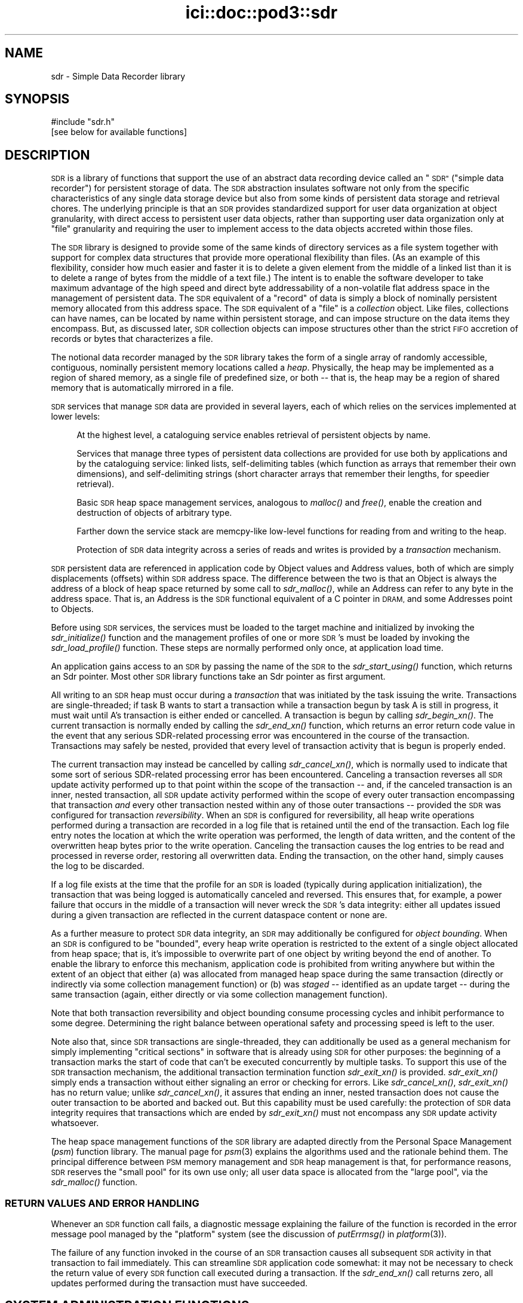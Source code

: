 .\" Automatically generated by Pod::Man 2.28 (Pod::Simple 3.29)
.\"
.\" Standard preamble:
.\" ========================================================================
.de Sp \" Vertical space (when we can't use .PP)
.if t .sp .5v
.if n .sp
..
.de Vb \" Begin verbatim text
.ft CW
.nf
.ne \\$1
..
.de Ve \" End verbatim text
.ft R
.fi
..
.\" Set up some character translations and predefined strings.  \*(-- will
.\" give an unbreakable dash, \*(PI will give pi, \*(L" will give a left
.\" double quote, and \*(R" will give a right double quote.  \*(C+ will
.\" give a nicer C++.  Capital omega is used to do unbreakable dashes and
.\" therefore won't be available.  \*(C` and \*(C' expand to `' in nroff,
.\" nothing in troff, for use with C<>.
.tr \(*W-
.ds C+ C\v'-.1v'\h'-1p'\s-2+\h'-1p'+\s0\v'.1v'\h'-1p'
.ie n \{\
.    ds -- \(*W-
.    ds PI pi
.    if (\n(.H=4u)&(1m=24u) .ds -- \(*W\h'-12u'\(*W\h'-12u'-\" diablo 10 pitch
.    if (\n(.H=4u)&(1m=20u) .ds -- \(*W\h'-12u'\(*W\h'-8u'-\"  diablo 12 pitch
.    ds L" ""
.    ds R" ""
.    ds C` ""
.    ds C' ""
'br\}
.el\{\
.    ds -- \|\(em\|
.    ds PI \(*p
.    ds L" ``
.    ds R" ''
.    ds C`
.    ds C'
'br\}
.\"
.\" Escape single quotes in literal strings from groff's Unicode transform.
.ie \n(.g .ds Aq \(aq
.el       .ds Aq '
.\"
.\" If the F register is turned on, we'll generate index entries on stderr for
.\" titles (.TH), headers (.SH), subsections (.SS), items (.Ip), and index
.\" entries marked with X<> in POD.  Of course, you'll have to process the
.\" output yourself in some meaningful fashion.
.\"
.\" Avoid warning from groff about undefined register 'F'.
.de IX
..
.nr rF 0
.if \n(.g .if rF .nr rF 1
.if (\n(rF:(\n(.g==0)) \{
.    if \nF \{
.        de IX
.        tm Index:\\$1\t\\n%\t"\\$2"
..
.        if !\nF==2 \{
.            nr % 0
.            nr F 2
.        \}
.    \}
.\}
.rr rF
.\"
.\" Accent mark definitions (@(#)ms.acc 1.5 88/02/08 SMI; from UCB 4.2).
.\" Fear.  Run.  Save yourself.  No user-serviceable parts.
.    \" fudge factors for nroff and troff
.if n \{\
.    ds #H 0
.    ds #V .8m
.    ds #F .3m
.    ds #[ \f1
.    ds #] \fP
.\}
.if t \{\
.    ds #H ((1u-(\\\\n(.fu%2u))*.13m)
.    ds #V .6m
.    ds #F 0
.    ds #[ \&
.    ds #] \&
.\}
.    \" simple accents for nroff and troff
.if n \{\
.    ds ' \&
.    ds ` \&
.    ds ^ \&
.    ds , \&
.    ds ~ ~
.    ds /
.\}
.if t \{\
.    ds ' \\k:\h'-(\\n(.wu*8/10-\*(#H)'\'\h"|\\n:u"
.    ds ` \\k:\h'-(\\n(.wu*8/10-\*(#H)'\`\h'|\\n:u'
.    ds ^ \\k:\h'-(\\n(.wu*10/11-\*(#H)'^\h'|\\n:u'
.    ds , \\k:\h'-(\\n(.wu*8/10)',\h'|\\n:u'
.    ds ~ \\k:\h'-(\\n(.wu-\*(#H-.1m)'~\h'|\\n:u'
.    ds / \\k:\h'-(\\n(.wu*8/10-\*(#H)'\z\(sl\h'|\\n:u'
.\}
.    \" troff and (daisy-wheel) nroff accents
.ds : \\k:\h'-(\\n(.wu*8/10-\*(#H+.1m+\*(#F)'\v'-\*(#V'\z.\h'.2m+\*(#F'.\h'|\\n:u'\v'\*(#V'
.ds 8 \h'\*(#H'\(*b\h'-\*(#H'
.ds o \\k:\h'-(\\n(.wu+\w'\(de'u-\*(#H)/2u'\v'-.3n'\*(#[\z\(de\v'.3n'\h'|\\n:u'\*(#]
.ds d- \h'\*(#H'\(pd\h'-\w'~'u'\v'-.25m'\f2\(hy\fP\v'.25m'\h'-\*(#H'
.ds D- D\\k:\h'-\w'D'u'\v'-.11m'\z\(hy\v'.11m'\h'|\\n:u'
.ds th \*(#[\v'.3m'\s+1I\s-1\v'-.3m'\h'-(\w'I'u*2/3)'\s-1o\s+1\*(#]
.ds Th \*(#[\s+2I\s-2\h'-\w'I'u*3/5'\v'-.3m'o\v'.3m'\*(#]
.ds ae a\h'-(\w'a'u*4/10)'e
.ds Ae A\h'-(\w'A'u*4/10)'E
.    \" corrections for vroff
.if v .ds ~ \\k:\h'-(\\n(.wu*9/10-\*(#H)'\s-2\u~\d\s+2\h'|\\n:u'
.if v .ds ^ \\k:\h'-(\\n(.wu*10/11-\*(#H)'\v'-.4m'^\v'.4m'\h'|\\n:u'
.    \" for low resolution devices (crt and lpr)
.if \n(.H>23 .if \n(.V>19 \
\{\
.    ds : e
.    ds 8 ss
.    ds o a
.    ds d- d\h'-1'\(ga
.    ds D- D\h'-1'\(hy
.    ds th \o'bp'
.    ds Th \o'LP'
.    ds ae ae
.    ds Ae AE
.\}
.rm #[ #] #H #V #F C
.\" ========================================================================
.\"
.IX Title "ici::doc::pod3::sdr 3"
.TH ici::doc::pod3::sdr 3 "2016-09-07" "perl v5.22.1" "ICI library functions"
.\" For nroff, turn off justification.  Always turn off hyphenation; it makes
.\" way too many mistakes in technical documents.
.if n .ad l
.nh
.SH "NAME"
sdr \- Simple Data Recorder library
.SH "SYNOPSIS"
.IX Header "SYNOPSIS"
.Vb 1
\&    #include "sdr.h"
\&
\&    [see below for available functions]
.Ve
.SH "DESCRIPTION"
.IX Header "DESCRIPTION"
\&\s-1SDR\s0 is a library of functions that support the use of an abstract
data recording device called an \*(L"\s-1SDR\*(R" \s0(\*(L"simple data recorder\*(R") for
persistent storage of data.  The \s-1SDR\s0 abstraction insulates
software not only from the specific characteristics of any single
data storage device but also from some kinds of persistent 
data storage and retrieval chores.  The underlying
principle is that an \s-1SDR\s0 provides standardized support for user
data organization at object granularity, with direct access to persistent 
user data objects, rather than supporting user data organization 
only at \*(L"file\*(R" granularity and requiring the user to
implement access to the data objects accreted within those files.
.PP
The \s-1SDR\s0 library is designed to provide some of the same kinds of
directory services as a file system together with support for
complex data structures that provide more operational flexibility
than files.  (As an example of this flexibility, consider how
much easier and faster it is to delete a given element from the middle 
of a linked list than it is to delete a range of bytes from
the middle of a text file.)  The intent is to enable the software
developer to take maximum advantage of the high speed and direct
byte addressability of a non-volatile flat address space
in the management of persistent data.  The \s-1SDR\s0 equivalent of a \*(L"record\*(R"
of data is simply a block of nominally persistent memory allocated from
this address space.  The \s-1SDR\s0 equivalent of a \*(L"file\*(R" is a \fIcollection\fR
object.  Like files, collections can have names, can be located 
by name within persistent storage, and can impose structure
on the data items they encompass.  But, as discussed later, \s-1SDR\s0
collection objects can impose structures other than the strict
\&\s-1FIFO\s0 accretion of records or bytes that characterizes a file.
.PP
The notional data recorder managed by the \s-1SDR\s0 library takes the
form of a single array of randomly accessible, contiguous,
nominally persistent memory locations called a \fIheap\fR.  Physically, the heap
may be implemented as a region of shared memory, as a single file of
predefined size, or both \*(-- that is, the heap may be a region of shared
memory that is automatically mirrored in a file.
.PP
\&\s-1SDR\s0 services that manage \s-1SDR\s0 data are provided in several
layers, each of which relies on the services implemented at lower levels:
.Sp
.RS 4
At the highest level, a cataloguing service enables retrieval 
of persistent objects by name.
.Sp
Services that manage three types of persistent data collections are 
provided for use both by applications and by the cataloguing service:  
linked lists, self-delimiting tables (which function as arrays that
remember their own dimensions), and self-delimiting strings (short
character arrays that remember their lengths, for speedier retrieval).
.Sp
Basic \s-1SDR\s0 heap space management services, analogous to \fImalloc()\fR and \fIfree()\fR,
enable the creation and destruction of objects of arbitrary type.
.Sp
Farther down the service stack are memcpy-like low-level 
functions for reading from and writing to the heap.
.Sp
Protection of \s-1SDR\s0 data integrity across a series of reads and writes is 
provided by a \fItransaction\fR mechanism.
.RE
.PP
\&\s-1SDR\s0 persistent data are referenced in application code by Object
values and Address values, both of which are simply displacements
(offsets) within \s-1SDR\s0 address space.  The difference between the
two is that an Object is always the address of a block of heap
space returned by some call to \fIsdr_malloc()\fR, while an Address can
refer to any byte in the address space.  That is, an Address is
the \s-1SDR\s0 functional equivalent of a C pointer in \s-1DRAM,\s0 and some
Addresses point to Objects.
.PP
Before using \s-1SDR\s0 services, the services must be loaded to the
target machine and initialized by invoking the \fIsdr_initialize()\fR
function and the management profiles of one or more \s-1SDR\s0's must be
loaded by invoking the \fIsdr_load_profile()\fR function.  These steps
are normally performed only once, at application load time.
.PP
An application gains access to an \s-1SDR\s0 by passing the name of the
\&\s-1SDR\s0 to the \fIsdr_start_using()\fR function, which returns an Sdr
pointer.  Most other \s-1SDR\s0 library functions take an Sdr pointer
as first argument.
.PP
All writing to an \s-1SDR\s0 heap must occur during a \fItransaction\fR that
was initiated by the task issuing the write.  Transactions are
single-threaded; if task B wants to start
a transaction while a transaction begun by task A is still in progress,
it must wait until A's transaction is either ended or cancelled.  A
transaction is begun by calling \fIsdr_begin_xn()\fR.  The current transaction
is normally ended by calling the \fIsdr_end_xn()\fR function, which returns an error
return code value in the event that any serious SDR-related processing error
was encountered in the course of the transaction.  Transactions may safely
be nested, provided that every level of transaction activity that is begun
is properly ended.
.PP
The current transaction may instead be cancelled by calling \fIsdr_cancel_xn()\fR,
which is normally used to indicate that some sort of serious SDR-related
processing error has been encountered.  Canceling a transaction reverses
all \s-1SDR\s0 update activity performed up to that point within the scope of the
transaction \*(-- and, if the canceled transaction is an inner, nested
transaction, all \s-1SDR\s0 update activity performed within the scope of every
outer transaction encompassing that transaction \fIand\fR every other transaction
nested within any of those outer transactions \*(-- provided the \s-1SDR\s0 was
configured for transaction \fIreversibility\fR.  When an \s-1SDR\s0 is
configured for reversibility, all heap write operations
performed during a transaction are recorded in a log file that is
retained until the end of the transaction.  Each log file entry notes
the location at which the write operation was performed, the length
of data written, and the content of the overwritten heap bytes prior
to the write operation.  Canceling the transaction causes the log entries
to be read and processed in reverse order, restoring all overwritten data.
Ending the transaction, on the other hand, simply causes the log to be
discarded.
.PP
If a log file exists at the time that the profile for an \s-1SDR\s0 is loaded
(typically during application initialization), the transaction that was
being logged is automatically canceled and reversed.  This ensures that,
for example, a power failure that occurs in the middle of a
transaction will never wreck the \s-1SDR\s0's data integrity: either all updates
issued during a given transaction are reflected in the current dataspace
content or none are.
.PP
As a further measure to protect \s-1SDR\s0 data integrity, an \s-1SDR\s0 may
additionally be configured for \fIobject bounding\fR.  When an \s-1SDR\s0 is
configured to be \*(L"bounded\*(R", every heap write operation is restricted
to the extent of a single object allocated from heap space; that is,
it's impossible to overwrite part of one object by writing beyond
the end of another.  To enable the library to enforce this mechanism,
application code is prohibited from writing anywhere but within the
extent of an object that either (a) was allocated from managed heap
space during the same transaction (directly or indirectly via some
collection management function) or (b) was \fIstaged\fR \*(-- identified
as an update target \*(-- during the same transaction (again, either
directly or via some collection management function).
.PP
Note that both transaction reversibility and object bounding consume
processing cycles and inhibit performance to some degree.  Determining
the right balance between operational safety and processing speed is
left to the user.
.PP
Note also that, since \s-1SDR\s0 transactions are single-threaded, they can
additionally be used as a general mechanism for simply implementing \*(L"critical
sections\*(R" in software that is already using \s-1SDR\s0 for other purposes: the
beginning of a transaction marks the start of code that can't be executed
concurrently by multiple tasks.  To support this use of the \s-1SDR\s0 transaction
mechanism, the additional transaction termination function \fIsdr_exit_xn()\fR is
provided.  \fIsdr_exit_xn()\fR simply ends a transaction without either signaling
an error or checking for errors.  Like \fIsdr_cancel_xn()\fR, \fIsdr_exit_xn()\fR
has no return value; unlike \fIsdr_cancel_xn()\fR, it assures that ending an
inner, nested transaction does not cause the outer transaction to be
aborted and backed out.  But this capability must be used carefully: the
protection of \s-1SDR\s0 data integrity requires that transactions which are
ended by \fIsdr_exit_xn()\fR must not encompass any \s-1SDR\s0 update activity whatsoever.
.PP
The heap space management functions of the \s-1SDR\s0 library are adapted
directly from the Personal Space Management (\fIpsm\fR)
function library.  The manual page for \fIpsm\fR\|(3) explains
the algorithms used and the rationale behind them.  The principal
difference between \s-1PSM\s0 memory management and \s-1SDR\s0 heap management
is that, for performance reasons, \s-1SDR\s0 reserves the \*(L"small pool\*(R" for
its own use only; all user data space is allocated from the \*(L"large
pool\*(R", via the \fIsdr_malloc()\fR function.
.SS "\s-1RETURN VALUES AND ERROR HANDLING\s0"
.IX Subsection "RETURN VALUES AND ERROR HANDLING"
Whenever an \s-1SDR\s0 function call fails, a diagnostic message explaining
the failure of the function is recorded in the error message pool
managed by the \*(L"platform\*(R" system (see the discussion
of \fIputErrmsg()\fR in \fIplatform\fR\|(3)).
.PP
The failure of any function invoked in the course of an \s-1SDR\s0
transaction causes all subsequent \s-1SDR\s0 activity in that
transaction to fail immediately.  This can streamline \s-1SDR\s0 application
code somewhat: it may not be necessary to check the return
value of every \s-1SDR\s0 function call executed during a transaction.
If the \fIsdr_end_xn()\fR call returns zero, all updates performed during
the transaction must have succeeded.
.SH "SYSTEM ADMINISTRATION FUNCTIONS"
.IX Header "SYSTEM ADMINISTRATION FUNCTIONS"
.IP "int sdr_initialize(int wmSize, char *wmPtr, int wmKey, char *wmName)" 4
.IX Item "int sdr_initialize(int wmSize, char *wmPtr, int wmKey, char *wmName)"
Initializes the \s-1SDR\s0 system.  \fIsdr_initialize()\fR must be
called once every time the computer on which the system
runs is rebooted, before any call to any other \s-1SDR\s0 library function.
.Sp
This function attaches to a pool of shared memory, managed by \s-1PSM
\&\s0(see \fIpsm\fR\|(3), that enables \s-1SDR\s0 library operations.  If the \s-1SDR\s0 system
is to access a common pool of shared memory with one or more other
systems, the key of that shared memory segment must be provided in
\&\fIwmKey\fR and the \s-1PSM\s0 partition name associated with that memory segment
must be provided in \fIwmName\fR; otherwise \fIwmKey\fR must be zero and
\&\fIwmName\fR must be \s-1NULL,\s0 causing \fIsdr_initialize()\fR to assign default
values.  If a shared memory segment identified by the effective
value of \fIwmKey\fR already exists, then \fIwmSize\fR may be zero and the value of
\&\fIwmPtr\fR is ignored.  Otherwise the size of the shared memory pool must
be provided in \fIwmSize\fR and a new shared memory segment is created in
a manner that is dependent on \fIwmPtr\fR: if \fIwmPtr\fR is \s-1NULL\s0 then \fIwmSize\fR
bytes of shared memory are dynamically acquired, allocated, and assigned
to the newly created shared memory segment; otherwise the memory located
at \fIwmPtr\fR is assumed to have been pre-allocated and is merely assigned
to the newly created shared memory segment.
.Sp
\&\fIsdr_initialize()\fR also creates a semaphore to serialize access to the
\&\s-1SDR\s0 system's private array of \s-1SDR\s0 profiles.
.Sp
Returns 0 on success, \-1 on any failure.
.IP "void sdr_wm_usage(PsmUsageSummary *summary)" 4
.IX Item "void sdr_wm_usage(PsmUsageSummary *summary)"
Loads \fIsummary\fR with a snapshot of the usage of the \s-1SDR\s0 system's private
working memory.  To print the snapshot, use \fIpsm_report()\fR.  (See \fIpsm\fR\|(3).)
.IP "void sdr_shutdown( )" 4
.IX Item "void sdr_shutdown( )"
Ends all access to all SDRs (see \fIsdr_stop_using()\fR), detaches from the
\&\s-1SDR\s0 system's working memory (releasing the memory if it was dynamically
allocated by \fIsdr_initialize()\fR), and destroys the \s-1SDR\s0 system's private
semaphore.  After \fIsdr_shutdown()\fR, \fIsdr_initialize()\fR must be called again
before any call to any other \s-1SDR\s0 library function.
.SH "DATABASE ADMINISTRATION FUNCTIONS"
.IX Header "DATABASE ADMINISTRATION FUNCTIONS"
.IP "int sdr_load_profile(char *name, int configFlags, long heapWords, int heapKey, int logSize, int logKey, char *pathName, char *restartCmd, unsigned int restartLatency)" 4
.IX Item "int sdr_load_profile(char *name, int configFlags, long heapWords, int heapKey, int logSize, int logKey, char *pathName, char *restartCmd, unsigned int restartLatency)"
Loads the profile for an \s-1SDR\s0 into the system's private list of \s-1SDR\s0 profiles.
Although SDRs themselves are persistent, \s-1SDR\s0 profiles are not: in order
for an application to access an \s-1SDR,\s0 \fIsdr_load_profile()\fR must have been called
to load the profile of the \s-1SDR\s0 since the last invocation of \fIsdr_initialize()\fR.
.Sp
\&\fIname\fR is the name of the \s-1SDR,\s0 required for any subsequent \fIsdr_start_using()\fR
call.
.Sp
\&\fIconfigFlags\fR specifies the configuration of the
\&\s-1SDR,\s0 the bitwise \*(L"or\*(R" of some combination of the following:
.RS 4
.IP "\s-1SDR_IN_DRAM\s0" 4
.IX Item "SDR_IN_DRAM"
\&\s-1SDR\s0 dataspace is implemented as a region of shared memory.
.IP "\s-1SDR_IN_FILE\s0" 4
.IX Item "SDR_IN_FILE"
\&\s-1SDR\s0 dataspace is implemented as a file.
.IP "\s-1SDR_REVERSIBLE\s0" 4
.IX Item "SDR_REVERSIBLE"
\&\s-1SDR\s0 transactions are logged and are reversed if canceled.
.IP "\s-1SDR_BOUNDED\s0" 4
.IX Item "SDR_BOUNDED"
Heap updates are not allowed to cross object boundaries.
.RE
.RS 4
.Sp
\&\fIheapWords\fR specifies the size of the heap in words; word size depends on
machine architecture, i.e., a word is 4 bytes on a 32\-bit machine, 8 bytes on
a 64\-bit machine.  Note that each \s-1SDR\s0 prepends to the heap a \*(L"map\*(R" of
predefined, fixed size.  The total amount of space occupied by an \s-1SDR\s0
dataspace in memory and/or in a file is the sum of the size of the map
plus the product of word size and \fIheapWords\fR.
.Sp
\&\fIheapKey\fR is ignored if \fIconfigFlags\fR does not include \s-1SDR_IN_DRAM. \s0 It
should normally be \s-1SM_NO_KEY,\s0 causing the shared memory region for the \s-1SDR\s0
dataspace to be allocated dynamically and shared using a dynamically selected
shared memory key.  If specified, \fIheapKey\fR must be a shared memory key
identifying a pre-allocated region of shared memory whose length is equal
to the total \s-1SDR\s0 dataspace size, shared via the indicated key.
.Sp
\&\fIlogSize\fR specifies the maximum size of the transaction log (in bytes) if
and only if the log is to be written to memory rather than to a file; otherwise
it must be zero.  \fIlogKey\fR is ignored if \fIlogSize\fR is zero.  It should
normally be \s-1SM_NO_KEY,\s0 causing the shared memory region for the transaction
log to be allocated dynamically and shared using a dynamically selected
shared memory key.  If specified, \fIlogKey\fR must be a shared memory key
identifying a pre-allocated region of shared memory whose length is equal
to \fIlogSize\fR, shared via the indicated key.
.Sp
\&\fIpathName\fR is ignored if \fIconfigFlags\fR includes neither \s-1SDR_REVERSIBLE\s0 nor
\&\s-1SDR_IN_FILE. \s0 It is the fully qualified name of the directory into which the
\&\s-1SDR\s0's log file and/or dataspace file will be written.  The name of the log
file (if any) will be \*(L"<sdrname>.sdrlog\*(R".  The name of the dataspace file
(if any) will be \*(L"<sdrname>.sdr\*(R"; this file will be automatically created
and filled with zeros if it does not exist at the time the \s-1SDR\s0's profile
is loaded.
.Sp
If a cleanup task must be run whenever a transaction is reversed, the command
to execute this task must be provided in \fIrestartCmd\fR and the number of
seconds to wait for this task to finish before resuming operations must be
provided in \fIrestartLatency\fR.  If \fIrestartCmd\fR is \s-1NULL\s0 or \fIrestartLatency\fR
is zero then no cleanup task will be run upon transaction reversal.
.Sp
Returns 0 on success, \-1 on any error.
.RE
.IP "int sdr_reload_profile(char *name, int configFlags, long heapWords, int heapKey, int logSize, int logKey, char *pathName, char *restartCmd, unsigned int restartLatency)" 4
.IX Item "int sdr_reload_profile(char *name, int configFlags, long heapWords, int heapKey, int logSize, int logKey, char *pathName, char *restartCmd, unsigned int restartLatency)"
For use when the state of an \s-1SDR\s0 is thought to be inconsistent, perhaps
due to crash of a program that had a transaction open.  Unloads the
profile for the \s-1SDR,\s0 forcing the reversal of any transaction that is
currently in progress when the \s-1SDR\s0's profile is re-loaded.  Then
calls \fIsdr_load_profile()\fR to re-load the profile for the \s-1SDR. \s0 Same
return values as sdr_load_profile.
.IP "Sdr sdr_start_using(char *name)" 4
.IX Item "Sdr sdr_start_using(char *name)"
Locates \s-1SDR\s0 profile by \fIname\fR and returns a handle that can be used
for all functions that operate on that \s-1SDR. \s0 On any failure, returns \s-1NULL.\s0
.IP "char *sdr_name(Sdr sdr)" 4
.IX Item "char *sdr_name(Sdr sdr)"
Returns the name of the sdr.
.IP "long sdr_heap_size(Sdr sdr)" 4
.IX Item "long sdr_heap_size(Sdr sdr)"
Returns the total size of the \s-1SDR\s0 heap, in bytes.
.IP "void sdr_stop_using(Sdr sdr)" 4
.IX Item "void sdr_stop_using(Sdr sdr)"
Terminates access to the \s-1SDR\s0 via this handle.  Other users of the \s-1SDR\s0 are
not affected.  Frees the Sdr object.
.IP "void sdr_abort(Sdr sdr)" 4
.IX Item "void sdr_abort(Sdr sdr)"
Terminates the task.  In flight configuration, also terminates all use
of the \s-1SDR\s0 system by all tasks.
.IP "void sdr_destroy(Sdr sdr)" 4
.IX Item "void sdr_destroy(Sdr sdr)"
Ends all access to this \s-1SDR,\s0 unloads the \s-1SDR\s0's profile, and erases the \s-1SDR\s0
from memory and file system.
.SH "DATABASE TRANSACTION FUNCTIONS"
.IX Header "DATABASE TRANSACTION FUNCTIONS"
.IP "void sdr_begin_xn(Sdr sdr)" 4
.IX Item "void sdr_begin_xn(Sdr sdr)"
Initiates a transaction.  Note that transactions are single-threaded;
any task that calls \fIsdr_begin_xn()\fR is suspended until all previously
requested transactions have been ended or canceled.
.IP "int sdr_in_xn(Sdr sdr)" 4
.IX Item "int sdr_in_xn(Sdr sdr)"
Returns 1 if called in the course of a transaction, 0 otherwise.
.IP "void sdr_exit_xn(Sdr sdr)" 4
.IX Item "void sdr_exit_xn(Sdr sdr)"
Simply abandons the current transaction, ceasing the calling task's lock on
\&\s-1ION. \s0 Must \fBnot\fR be used if any dataspace modifications were performed
during the transaction; \fIsdr_end_xn()\fR must be called instead, to commit
those modifications.
.IP "void sdr_cancel_xn(Sdr sdr)" 4
.IX Item "void sdr_cancel_xn(Sdr sdr)"
Cancels the current transaction.  If reversibility is enabled for
the \s-1SDR,\s0 canceling a transaction reverses all heap modifications
performed during that transaction.
.IP "int sdr_end_xn(Sdr sdr)" 4
.IX Item "int sdr_end_xn(Sdr sdr)"
Ends the current transaction.  Returns 0 if the transaction completed
without any error; returns \-1 if any operation performed in the course
of the transaction failed, in which case the transaction was automatically
canceled.
.SH "DATABASE I/O FUNCTIONS"
.IX Header "DATABASE I/O FUNCTIONS"
.IP "void sdr_read(Sdr sdr, char *into, Address from, int length)" 4
.IX Item "void sdr_read(Sdr sdr, char *into, Address from, int length)"
Copies \fIlength\fR characters at \fIfrom\fR (a location in the
indicated \s-1SDR\s0) to the memory location given by \fIinto\fR.  The data are
copied from the shared memory region in which the \s-1SDR\s0 resides, if any;
otherwise they are read from the file in which the \s-1SDR\s0 resides.
.IP "void sdr_peek(sdr, variable, from)" 4
.IX Item "void sdr_peek(sdr, variable, from)"
\&\fIsdr_peek()\fR is a macro that uses \fIsdr_read()\fR to load \fIvariable\fR from
the indicated address in the \s-1SDR\s0 dataspace; the size of \fIvariable\fR is
used as the number of bytes to copy.
.IP "void sdr_write(Sdr sdr, Address into, char *from, int length)" 4
.IX Item "void sdr_write(Sdr sdr, Address into, char *from, int length)"
Copies \fIlength\fR characters at \fIfrom\fR (a location in memory) to the \s-1SDR\s0
heap location given by \fIinto\fR.  Can only be performed during a transaction, 
and if the \s-1SDR\s0 is configured for object bounding then heap
locations \fIinto\fR through (\fIinto\fR + (\fIlength\fR \- 1)) must be within
the extent of some object that was either allocated or staged within the
same transaction.  The data are copied both to the shared memory region
in which the \s-1SDR\s0 resides, if any, and also to the file in which the \s-1SDR\s0
resides, if any.
.IP "void sdr_poke(sdr, into, variable)" 4
.IX Item "void sdr_poke(sdr, into, variable)"
\&\fIsdr_poke()\fR is a macro that uses \fIsdr_write()\fR to store \fIvariable\fR at
the indicated address in the \s-1SDR\s0 dataspace; the size of \fIvariable\fR is
used as the number of bytes to copy.
.IP "char *sdr_pointer(Sdr sdr, Address address)" 4
.IX Item "char *sdr_pointer(Sdr sdr, Address address)"
Returns a pointer to the indicated location in the heap \- a \*(L"heap pointer\*(R" \- or
\&\s-1NULL\s0 if the indicated address is invalid.  \s-1NOTE\s0 that this
function \fIcannot be used\fR if the \s-1SDR\s0 does not reside in a shared memory region.
.Sp
Providing an alternative to using \fIsdr_read()\fR to retrieve objects
into local memory, \fIsdr_pointer()\fR can help make SDR-based
applications run very quickly, but it must be used \s-1WITH GREAT
CAUTION\s0!  Never use a direct pointer into the heap when not
within a transaction, because you will have no assurance at
any time that the object pointed to by that pointer has not changed
(or is even still there).  And \s-1NEVER\s0 de-reference a heap 
pointer in order to write directly into the heap: this makes
transaction reversal impossible.  Whenever writing to the \s-1SDR,\s0 always use
\&\fIsdr_write()\fR.
.IP "Address sdr_address(Sdr sdr, char *pointer)" 4
.IX Item "Address sdr_address(Sdr sdr, char *pointer)"
Returns the address within the \s-1SDR\s0 heap of the indicated location,
which must be (or be derived from) a heap pointer as returned
by \fIsdr_pointer()\fR.  Returns zero if the indicated location is not
greater than the start of the heap mirror.  \s-1NOTE\s0 that this
function \fIcannot be used\fR if the \s-1SDR\s0 does not reside in a shared memory region.
.IP "void sdr_get(sdr, variable, heap_pointer)" 4
.IX Item "void sdr_get(sdr, variable, heap_pointer)"
\&\fIsdr_get()\fR is a macro that uses \fIsdr_read()\fR to load \fIvariable\fR from
the \s-1SDR\s0 address given by \fIheap_pointer\fR; \fIheap_pointer\fR must be (or
be derived from) a heap pointer as returned by \fIsdr_pointer()\fR.  The size
of \fIvariable\fR is used as the number of bytes to copy.
.IP "void sdr_set(sdr, heap_pointer, variable)" 4
.IX Item "void sdr_set(sdr, heap_pointer, variable)"
\&\fIsdr_set()\fR is a macro that uses \fIsdr_write()\fR to store \fIvariable\fR at
the \s-1SDR\s0 address given by \fIheap_pointer\fR; \fIheap_pointer\fR must be (or
be derived from) a heap pointer as returned by \fIsdr_pointer()\fR.  The size
of \fIvariable\fR is used as the number of bytes to copy.
.SH "HEAP SPACE MANAGEMENT FUNCTIONS"
.IX Header "HEAP SPACE MANAGEMENT FUNCTIONS"
.IP "Object sdr_malloc(Sdr sdr, unsigned long size)" 4
.IX Item "Object sdr_malloc(Sdr sdr, unsigned long size)"
Allocates a block of space from the of the indicated \s-1SDR\s0's
heap.  \fIsize\fR is the size of the
block to allocate; the maximum size is 1/2 of the maximum
address space size (i.e., 2G for a 32\-bit machine).  Returns block address if
successful, zero if block could not be allocated.
.IP "Object sdr_insert(Sdr sdr, char *from, unsigned long size)" 4
.IX Item "Object sdr_insert(Sdr sdr, char *from, unsigned long size)"
Uses \fIsdr_malloc()\fR to obtain a block of space of size \fIsize\fR and, if this
allocation is successful, uses \fIsdr_write()\fR to copy \fIsize\fR bytes of data
from memory at \fIfrom\fR into the newly allocated block.  Returns block address
if successful, zero if block could not be allocated.
.IP "Object sdr_stow(sdr, variable)" 4
.IX Item "Object sdr_stow(sdr, variable)"
\&\fIsdr_stow()\fR is a macro that uses \fIsdr_insert()\fR to insert a copy of \fIvariable\fR
into the dataspace.  The size of \fIvariable\fR is used as the number of bytes
to copy.
.IP "int sdr_object_length(Sdr sdr, Object object)" 4
.IX Item "int sdr_object_length(Sdr sdr, Object object)"
Returns the number of bytes of heap space allocated to the application
data at \fIobject\fR.
.IP "void sdr_free(Sdr sdr, Object object)" 4
.IX Item "void sdr_free(Sdr sdr, Object object)"
Frees for subsequent re-allocation the heap space occupied by \fIobject\fR.
.IP "void sdr_stage(Sdr sdr, char *into, Object from, int length)" 4
.IX Item "void sdr_stage(Sdr sdr, char *into, Object from, int length)"
Like \fIsdr_read()\fR, this function will copy \fIlength\fR characters
at \fIfrom\fR (a location in the heap of the indicated \s-1SDR\s0)
to the memory location given by \fIinto\fR.  Unlike
\&\fIsdr_get()\fR, \fIsdr_stage()\fR requires that \fIfrom\fR be the address of
some allocated object, not just any location within the
heap.  \fIsdr_stage()\fR, when called from within a transaction, 
notifies the \s-1SDR\s0 library that the indicated object may be 
updated later in the transaction; this enables the library 
to retrieve the object's size for
later reference in validating attempts to write into
some location within the object.  If \fIlength\fR is zero, the
object's size is privately retrieved by \s-1SDR\s0 but none of the
object's content is copied into memory.
.IP "long sdr_unused(Sdr sdr)" 4
.IX Item "long sdr_unused(Sdr sdr)"
Returns number of bytes of heap space not yet allocated to either the
large or small objects pool.
.IP "void sdr_usage(Sdr sdr, SdrUsageSummary *summary)" 4
.IX Item "void sdr_usage(Sdr sdr, SdrUsageSummary *summary)"
Loads the indicated SdrUsageSummary structure with a snapshot of the \s-1SDR\s0's
usage status.  SdrUsageSummary is defined by:
.Sp
.Vb 10
\&    typedef struct
\&    {
\&            char            sdrName[MAX_SDR_NAME + 1];
\&            unsigned int    dsSize;
\&            unsigned int    smallPoolSize;
\&            unsigned int    smallPoolFreeBlockCount[SMALL_SIZES];
\&            unsigned int    smallPoolFree;
\&            unsigned int    smallPoolAllocated;
\&            unsigned int    largePoolSize;
\&            unsigned int    largePoolFreeBlockCount[LARGE_ORDERS];
\&            unsigned int    largePoolFree;
\&            unsigned int    largePoolAllocated;
\&            unsigned int    unusedSize;
\&    } SdrUsageSummary;
.Ve
.IP "void sdr_report(SdrUsageSummary *summary)" 4
.IX Item "void sdr_report(SdrUsageSummary *summary)"
Sends to stdout a printed summary of the \s-1SDR\s0's usage status.
.IP "int sdr_heap_depleted(Sdr sdr)" 4
.IX Item "int sdr_heap_depleted(Sdr sdr)"
A Boolean function: returns 1 if the total available space in the \s-1SDR\s0's
heap (small pool free, large pool free, and unused) is less than 1/16
of the total size of the heap.  Otherwise returns zero.
.SH "HEAP SPACE USAGE TRACING"
.IX Header "HEAP SPACE USAGE TRACING"
If \s-1SDR_TRACE\s0 is defined at the time the \s-1SDR\s0 source code is compiled, the
system includes built-in support for simple tracing of \s-1SDR\s0 heap space usage:
heap space allocations are logged, and heap space deallocations are matched
to logged allocations, \*(L"closing\*(R" them.  This enables heap space leaks and
some other kinds of \s-1SDR\s0 heap access problems to be readily investigated.
.IP "int sdr_start_trace(Sdr sdr, int traceLogSize, char *traceLogAddress)" 4
.IX Item "int sdr_start_trace(Sdr sdr, int traceLogSize, char *traceLogAddress)"
Begins an episode of \s-1SDR\s0 heap space usage tracing.  \fItraceLogSize\fR is the
number of bytes of shared memory to use for trace activity logging; the
frequency with which \*(L"closed\*(R" trace log events must be deleted will vary
inversely with the amount of memory allocated for the trace log.
\&\fItraceLogAddress\fR is normally \s-1NULL,\s0 causing the trace system to allocate
\&\fItraceLogSize\fR bytes of shared memory dynamically for trace logging; if
non-NULL, it must point to \fItraceLogSize\fR bytes of shared memory that
have been pre-allocated by the application for this purpose.  Returns 0 on
success, \-1 on any failure.
.IP "void sdr_print_trace(Sdr sdr, int verbose)" 4
.IX Item "void sdr_print_trace(Sdr sdr, int verbose)"
Prints a cumulative trace report and current usage report for 
\&\fIsdr\fR.  If \fIverbose\fR is zero, only exceptions (notably, trace
log events that remain open \*(-- potential \s-1SDR\s0 heap space leaks) are printed;
otherwise all activity in the trace log is printed.
.IP "void sdr_clear_trace(Sdr sdr)" 4
.IX Item "void sdr_clear_trace(Sdr sdr)"
Deletes all closed trace log events from the log, freeing up memory for
additional tracing.
.IP "void sdr_stop_trace(Sdr sdr)" 4
.IX Item "void sdr_stop_trace(Sdr sdr)"
Ends the current episode of \s-1SDR\s0 heap space usage tracing.  If the shared
memory used for the trace log was allocated by \fIsdr_start_trace()\fR, releases
that shared memory.
.SH "CATALOGUE FUNCTIONS"
.IX Header "CATALOGUE FUNCTIONS"
The \s-1SDR\s0 catalogue functions are used to maintain the catalogue of the
names, types, and addresses of objects within an \s-1SDR. \s0 The catalogue
service includes functions for creating, deleting and finding catalogue
entries and a function for navigating through catalogue entries sequentially.
.IP "void sdr_catlg(Sdr sdr, char *name, int type, Object object)" 4
.IX Item "void sdr_catlg(Sdr sdr, char *name, int type, Object object)"
Associates \fIobject\fR with \fIname\fR in the indicated \s-1SDR\s0's catalogue and notes 
the \fItype\fR that was declared for this object.  \fItype\fR is optional and 
has no significance other than that conferred on it by the application.
.Sp
The \s-1SDR\s0 catalogue is flat, not hierarchical like a directory tree, 
and all names must be unique.  The length of \fIname\fR is limited to
15 characters.
.IP "Object sdr_find(Sdr sdr, char *name, int *type)" 4
.IX Item "Object sdr_find(Sdr sdr, char *name, int *type)"
Locates the Object associated with \fIname\fR in the indicated \s-1SDR\s0's catalogue 
and returns its address; also reports the catalogued type of the object in 
\&\fI*type\fR if \fItype\fR is non-NULL.  Returns zero if no object is currently
catalogued under this name.
.IP "void sdr_uncatlg(Sdr sdr, char *name)" 4
.IX Item "void sdr_uncatlg(Sdr sdr, char *name)"
Dissociates from \fIname\fR whatever object in the indicated
\&\s-1SDR\s0's catalogue is currently catalogued under that name.
.IP "Object sdr_read_catlg(Sdr sdr, char *name, int *type, Object *object, Object previous_entry)" 4
.IX Item "Object sdr_read_catlg(Sdr sdr, char *name, int *type, Object *object, Object previous_entry)"
Used to navigate through catalogue entries sequentially.  If
\&\fIprevious_entry\fR is zero, reads the first entry in the
indicated \s-1SDR\s0's catalogue; otherwise, reads the next catalogue
entry following the one located at \fIprevious_entry\fR.  In either case,
returns zero if no such catalogue entry exists; otherwise, copies that
entry's name, type, and catalogued object address into \fIname\fR,
\&\fI*type\fR, and \fI*object\fR, and then returns the address of the catalogue
entry (which may be used as \fIprevious_entry\fR in a subsequent call
to \fIsdr_read_catlg()\fR).
.SH "USER'S GUIDE"
.IX Header "USER'S GUIDE"
.IP "Compiling an \s-1SDR\s0 application" 4
.IX Item "Compiling an SDR application"
Just be sure to \*(L"#include \*(R"sdr.h"" at the top of each source
file that includes any \s-1SDR\s0 function calls.
.Sp
For \s-1UNIX\s0 applications, link with \*(L"\-lsdr\*(R".
.IP "Loading an \s-1SDR\s0 application (VxWorks)" 4
.IX Item "Loading an SDR application (VxWorks)"
.Vb 1
\&    ld < "libsdr.o"
.Ve
.Sp
After the library has been loaded, you can begin loading \s-1SDR\s0 applications.
.SH "SEE ALSO"
.IX Header "SEE ALSO"
\&\fIsdrlist\fR\|(3), \fIsdrstring\fR\|(3), \fIsdrtable\fR\|(3)
